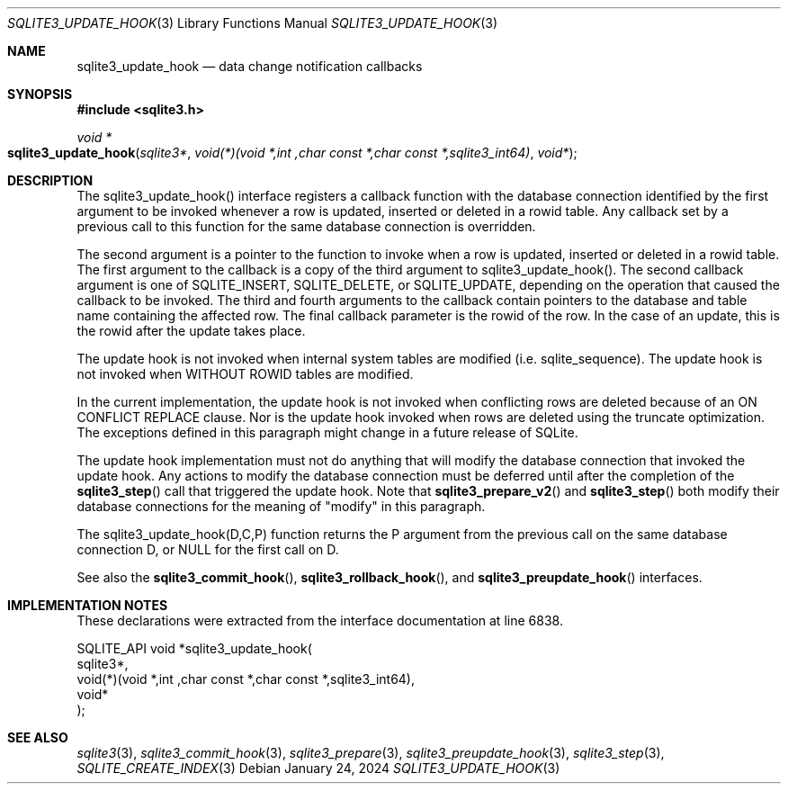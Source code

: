 .Dd January 24, 2024
.Dt SQLITE3_UPDATE_HOOK 3
.Os
.Sh NAME
.Nm sqlite3_update_hook
.Nd data change notification callbacks
.Sh SYNOPSIS
.In sqlite3.h
.Ft void *
.Fo sqlite3_update_hook
.Fa "sqlite3*"
.Fa "void(*)(void *,int ,char const *,char const *,sqlite3_int64)"
.Fa "void*"
.Fc
.Sh DESCRIPTION
The sqlite3_update_hook() interface registers a callback function with
the database connection identified by the first
argument to be invoked whenever a row is updated, inserted or deleted
in a rowid table.
Any callback set by a previous call to this function for the same database
connection is overridden.
.Pp
The second argument is a pointer to the function to invoke when a row
is updated, inserted or deleted in a rowid table.
The first argument to the callback is a copy of the third argument
to sqlite3_update_hook().
The second callback argument is one of SQLITE_INSERT,
SQLITE_DELETE, or SQLITE_UPDATE, depending
on the operation that caused the callback to be invoked.
The third and fourth arguments to the callback contain pointers to
the database and table name containing the affected row.
The final callback parameter is the rowid of the row.
In the case of an update, this is the rowid after the update takes
place.
.Pp
The update hook is not invoked when internal system tables are modified
(i.e. sqlite_sequence).
The update hook is not invoked when WITHOUT ROWID tables
are modified.
.Pp
In the current implementation, the update hook is not invoked when
conflicting rows are deleted because of an ON CONFLICT REPLACE
clause.
Nor is the update hook invoked when rows are deleted using the truncate optimization.
The exceptions defined in this paragraph might change in a future release
of SQLite.
.Pp
The update hook implementation must not do anything that will modify
the database connection that invoked the update hook.
Any actions to modify the database connection must be deferred until
after the completion of the
.Fn sqlite3_step
call that triggered the update hook.
Note that
.Fn sqlite3_prepare_v2
and
.Fn sqlite3_step
both modify their database connections for the meaning of "modify"
in this paragraph.
.Pp
The sqlite3_update_hook(D,C,P) function returns the P argument from
the previous call on the same database connection
D, or NULL for the first call on D.
.Pp
See also the
.Fn sqlite3_commit_hook ,
.Fn sqlite3_rollback_hook ,
and
.Fn sqlite3_preupdate_hook
interfaces.
.Sh IMPLEMENTATION NOTES
These declarations were extracted from the
interface documentation at line 6838.
.Bd -literal
SQLITE_API void *sqlite3_update_hook(
  sqlite3*,
  void(*)(void *,int ,char const *,char const *,sqlite3_int64),
  void*
);
.Ed
.Sh SEE ALSO
.Xr sqlite3 3 ,
.Xr sqlite3_commit_hook 3 ,
.Xr sqlite3_prepare 3 ,
.Xr sqlite3_preupdate_hook 3 ,
.Xr sqlite3_step 3 ,
.Xr SQLITE_CREATE_INDEX 3
